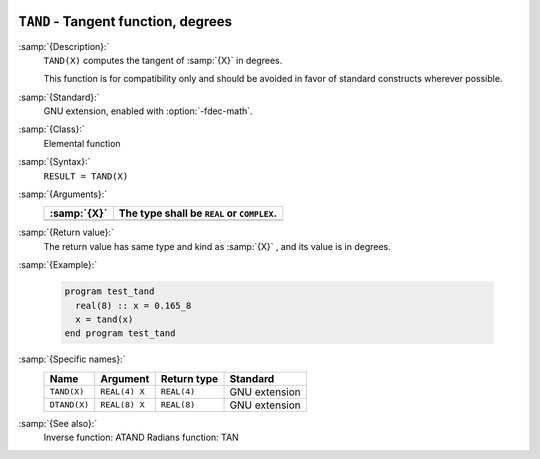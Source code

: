   .. _tand:

``TAND`` - Tangent function, degrees
************************************

.. index:: TAND

.. index:: DTAND

.. index:: trigonometric function, tangent, degrees

.. index:: tangent, degrees

:samp:`{Description}:`
  ``TAND(X)`` computes the tangent of :samp:`{X}` in degrees.

  This function is for compatibility only and should be avoided in favor of
  standard constructs wherever possible.

:samp:`{Standard}:`
  GNU extension, enabled with :option:`-fdec-math`.

:samp:`{Class}:`
  Elemental function

:samp:`{Syntax}:`
  ``RESULT = TAND(X)``

:samp:`{Arguments}:`
  ===========  ==========================================
  :samp:`{X}`  The type shall be ``REAL`` or ``COMPLEX``.
  ===========  ==========================================
  ===========  ==========================================

:samp:`{Return value}:`
  The return value has same type and kind as :samp:`{X}` , and its value is in degrees.

:samp:`{Example}:`

  .. code-block:: c++

    program test_tand
      real(8) :: x = 0.165_8
      x = tand(x)
    end program test_tand

:samp:`{Specific names}:`
  ============  =============  ===========  =============
  Name          Argument       Return type  Standard
  ============  =============  ===========  =============
  ``TAND(X)``   ``REAL(4) X``  ``REAL(4)``  GNU extension
  ``DTAND(X)``  ``REAL(8) X``  ``REAL(8)``  GNU extension
  ============  =============  ===========  =============

:samp:`{See also}:`
  Inverse function: 
  ATAND 
  Radians function: 
  TAN

